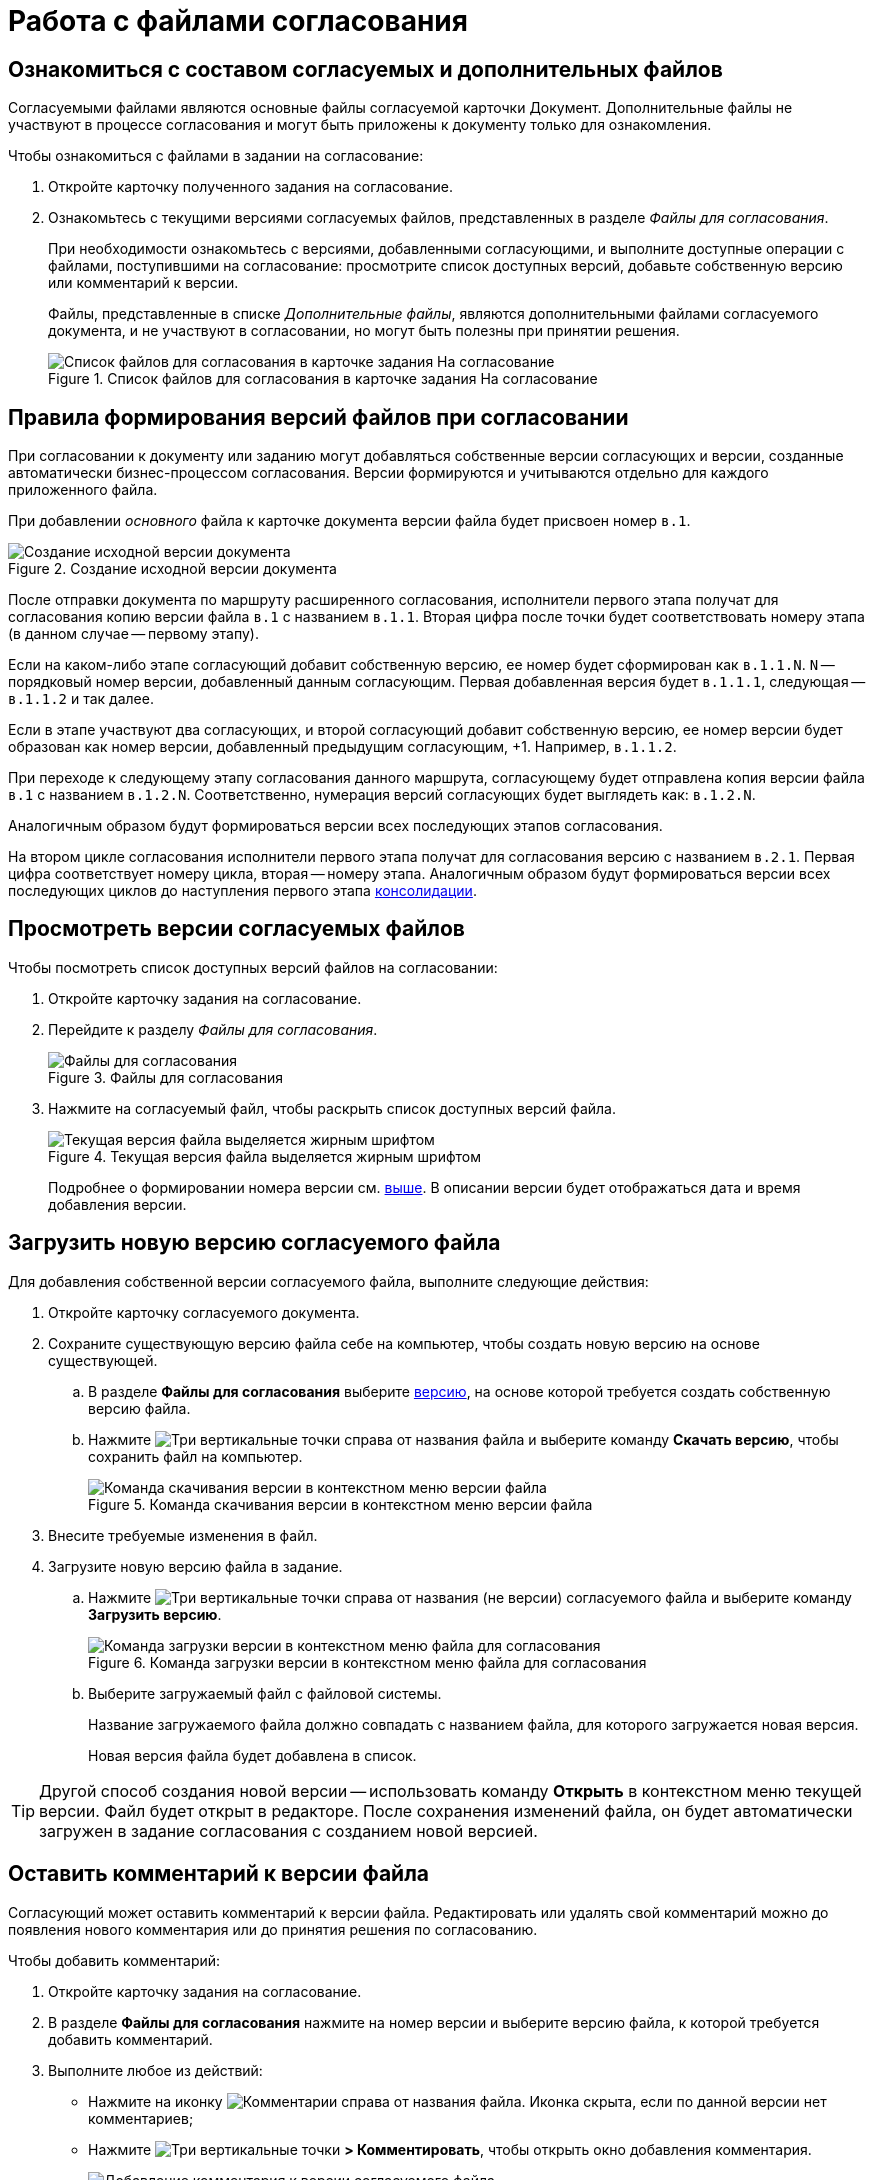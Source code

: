 = Работа с файлами согласования

== Ознакомиться с составом согласуемых и дополнительных файлов

Согласуемыми файлами являются основные файлы согласуемой карточки Документ. Дополнительные файлы не участвуют в процессе согласования и могут быть приложены к документу только для ознакомления.

.Чтобы ознакомиться с файлами в задании на согласование:
. Откройте карточку полученного задания на согласование.
. Ознакомьтесь с текущими версиями согласуемых файлов, представленных в разделе _Файлы для согласования_.
+
При необходимости ознакомьтесь с версиями, добавленными согласующими, и выполните доступные операции с файлами, поступившими на согласование: просмотрите список доступных версий, добавьте собственную версию или комментарий к версии.
+
Файлы, представленные в списке _Дополнительные файлы_, являются дополнительными файлами согласуемого документа, и не участвуют в согласовании, но могут быть полезны при принятии решения.
+
.Список файлов для согласования в карточке задания На согласование
image::rcard_approval_view_main.png[Список файлов для согласования в карточке задания На согласование]

[#versioningRules]
== Правила формирования версий файлов при согласовании

При согласовании к документу или заданию могут добавляться собственные версии согласующих и версии, созданные автоматически бизнес-процессом согласования. Версии формируются и учитываются отдельно для каждого приложенного файла.

При добавлении _основного_ файла к карточке документа версии файла будет присвоен номер `в.1`.

.Создание исходной версии документа
image::dcard_approval_file_version1.png[Создание исходной версии документа]

После отправки документа по маршруту расширенного согласования, исполнители первого этапа получат для согласования копию версии файла `в.1` с названием `в.1.1`. Вторая цифра после точки будет соответствовать номеру этапа (в данном случае -- первому этапу).

Если на каком-либо этапе согласующий добавит собственную версию, ее номер будет сформирован как `в.1.1.N`. `N` -- порядковый номер версии, добавленный данным согласующим. Первая добавленная версия будет `в.1.1.1`, следующая -- `в.1.1.2` и так далее.

Если в этапе участвуют два согласующих, и второй согласующий добавит собственную версию, ее номер версии будет образован как номер версии, добавленный предыдущим согласующим, +1. Например, `в.1.1.2`.

При переходе к следующему этапу согласования данного маршрута, согласующему будет отправлена копия версии файла `в.1` с названием `в.1.2.N`. Соответственно, нумерация версий согласующих будет выглядеть как: `в.1.2.N`.

Аналогичным образом будут формироваться версии всех последующих этапов согласования.

На втором цикле согласования исполнители первого этапа получат для согласования версию с названием `в.2.1`. Первая цифра соответствует номеру цикла, вторая -- номеру этапа. Аналогичным образом будут формироваться версии всех последующих циклов до наступления первого этапа xref:task_tcard_approval_consolidator_get.adoc[консолидации].

[#viewVersions]
== Просмотреть версии согласуемых файлов

.Чтобы посмотреть список доступных версий файлов на согласовании:

. Откройте карточку задания на согласование.
. Перейдите к разделу _Файлы для согласования_.
+
.Файлы для согласования
image::tcard_approval_file_versions.png[Файлы для согласования]
+
. Нажмите на согласуемый файл, чтобы раскрыть список доступных версий файла.
+
.Текущая версия файла выделяется жирным шрифтом
image::rcard_approval_file_versions_list.png[Текущая версия файла выделяется жирным шрифтом]
+
****
Подробнее о формировании номера версии см. <<versioningRules,выше>>. В описании версии будет отображаться дата и время добавления версии.
****

[#addVersion]
== Загрузить новую версию согласуемого файла

Для добавления собственной версии согласуемого файла, выполните следующие действия:

. Откройте карточку согласуемого документа.
. Сохраните существующую версию файла себе на компьютер, чтобы создать новую версию на основе существующей.
.. В разделе *Файлы для согласования* выберите <<viewVersions,версию>>, на основе которой требуется создать собственную версию файла.
.. Нажмите image:buttons/verticalDots.png[Три вертикальные точки] справа от названия файла и выберите команду *Скачать версию*, чтобы сохранить файл на компьютер.
+
.Команда скачивания версии в контекстном меню версии файла
image::saveVersion.png[Команда скачивания версии в контекстном меню версии файла]
+
. Внесите требуемые изменения в файл.
. Загрузите новую версию файла в задание.
.. Нажмите image:buttons/verticalDots.png[Три вертикальные точки] справа от названия (не версии) согласуемого файла и выберите команду *Загрузить версию*.
+
.Команда загрузки версии в контекстном меню файла для согласования
image::loadNewVersion.png[Команда загрузки версии в контекстном меню файла для согласования]
+
.. Выберите загружаемый файл с файловой системы.
+
****
Название загружаемого файла должно совпадать с названием файла, для которого загружается новая версия.

Новая версия файла будет добавлена в список.
****

TIP: Другой способ создания новой версии -- использовать команду *Открыть* в контекстном меню текущей версии. Файл будет открыт в редакторе. После сохранения изменений файла, он будет автоматически загружен в задание согласования с созданием новой версией.

[#addComment]
== Оставить комментарий к версии файла

Согласующий может оставить комментарий к версии файла. Редактировать или удалять свой комментарий можно до появления нового комментария или до принятия решения по согласованию.

.Чтобы добавить комментарий:
. Откройте карточку задания на согласование.
. В разделе *Файлы для согласования* нажмите на номер версии и выберите версию файла, к которой требуется добавить комментарий.
. Выполните любое из действий:
* Нажмите на иконку image:buttons/butt_comment.png[Комментарии] справа от названия файла. Иконка скрыта, если по данной версии нет комментариев;
* Нажмите image:buttons/verticalDots.png[Три вертикальные точки] *> Комментировать*, чтобы открыть окно добавления комментария.
+
.Добавление комментария к версии согласуемого файла
image::rcard_approval_comment_version_add.png[Добавление комментария к версии согласуемого файла]
+
. Введите текст комментария и нажмите *Сохранить*, чтобы добавить комментарий к версии файла.
+
****
Чтобы посмотреть комментарии, нажмите image:buttons/butt_comment.png[Комментарии]. Справа от кнопки отображается количество комментариев.
****
